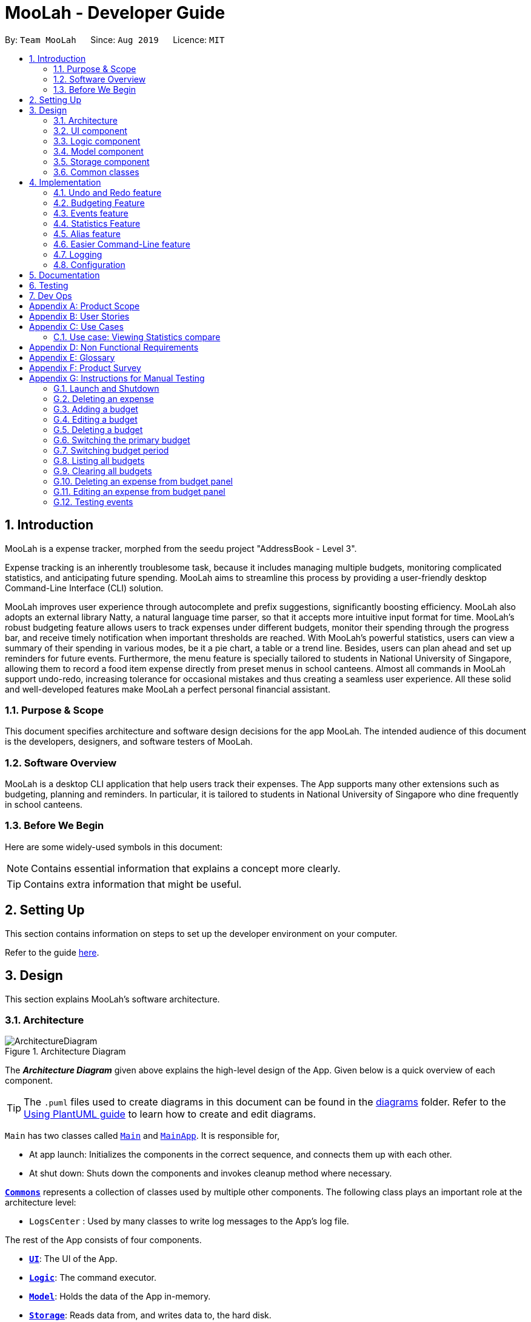 = MooLah - Developer Guide
:site-section: DeveloperGuide
:toc:
:toc-title:
:toc-placement: preamble
:sectnums:
:imagesDir: images
:stylesDir: stylesheets
:xrefstyle: full
ifdef::env-github[]
:tip-caption: :bulb:
:note-caption: :information_source:
:warning-caption: :warning:
endif::[]
:repoURL: https://github.com/AY1920S1-CS2103T-T11-1/main

By: `Team MooLah`      Since: `Aug 2019`      Licence: `MIT`

== Introduction

MooLah is a expense tracker, morphed from the seedu project "AddressBook - Level 3".

Expense tracking is an inherently troublesome task, because it includes managing
multiple budgets, monitoring complicated statistics, and anticipating future spending.
MooLah aims to streamline this process by providing a user-friendly desktop Command-Line Interface (CLI) solution.

MooLah improves user experience through autocomplete and prefix suggestions, significantly boosting efficiency.
MooLah also adopts an external library Natty, a natural language time parser, so that it accepts
more intuitive input format for time. MooLah's robust budgeting feature allows users to track expenses under different
budgets, monitor their spending through the progress bar, and receive timely notification when important thresholds are
reached. With MooLah's powerful statistics, users can view a summary of their spending in various modes, be
it a pie chart, a table or a trend line. Besides, users can plan ahead and set up reminders for future events.
Furthermore, the menu feature is specially tailored to students in National University of Singapore, allowing them to
record a food item expense directly from preset menus in school canteens. Almost all commands in MooLah support
undo-redo, increasing tolerance for occasional mistakes and thus creating a seamless user experience.
All these solid and well-developed features make MooLah a perfect personal financial assistant.

=== Purpose & Scope
This document specifies architecture and software design decisions for the app MooLah.
The intended audience of this document is the developers, designers, and software testers of MooLah.

=== Software Overview
MooLah is a desktop CLI application that help users track their expenses.
The App supports many other extensions such as budgeting, planning and reminders.
In particular, it is tailored to students in National University of Singapore who dine frequently in school canteens.

=== Before We Begin

Here are some widely-used symbols in this document:

[NOTE]
Contains essential information that explains a concept more clearly.

[TIP]
Contains extra information that might be useful.

== Setting Up
This section contains information on steps to set up the developer environment on your computer.

Refer to the guide <<SettingUp#, here>>.

== Design
This section explains MooLah's software architecture.

[[Design-Architecture]]
=== Architecture

.Architecture Diagram
image::ArchitectureDiagram.png[]

The *_Architecture Diagram_* given above explains the high-level design of the App. Given below is a quick overview of each component.

[TIP]
The `.puml` files used to create diagrams in this document can be found in the link:{repoURL}/docs/diagrams/[diagrams] folder.
Refer to the <<UsingPlantUml#, Using PlantUML guide>> to learn how to create and edit diagrams.

`Main` has two classes called link:{repoURL}/src/main/java/seedu/moolah/Main.java[`Main`] and link:{repoURL}/src/main/java/seedu/moolah/MainApp.java[`MainApp`]. It is responsible for,

* At app launch: Initializes the components in the correct sequence, and connects them up with each other.
* At shut down: Shuts down the components and invokes cleanup method where necessary.

<<Design-Commons,*`Commons`*>> represents a collection of classes used by multiple other components.
The following class plays an important role at the architecture level:

* `LogsCenter` : Used by many classes to write log messages to the App's log file.

The rest of the App consists of four components.

* <<Design-Ui,*`UI`*>>: The UI of the App.
* <<Design-Logic,*`Logic`*>>: The command executor.
* <<Design-Model,*`Model`*>>: Holds the data of the App in-memory.
* <<Design-Storage,*`Storage`*>>: Reads data from, and writes data to, the hard disk.

Each of the four components

* Defines its _API_ in an `interface` with the same name as the Component.
* Exposes its functionality using a `{Component Name}Manager` class.

For example, the `Logic` component (see the class diagram given below) defines it's API in the `Logic.java` interface and exposes its functionality using the `LogicManager.java` class.

.Class Diagram of the Logic Component
image::LogicClassDiagram.png[]

[discrete]
==== How the architecture components interact with each other

The _Sequence Diagram_ below shows how the components interact with each other for the scenario where the user issues the command `deleteexpense 1`.

.Component interactions for `deleteexpense 1` command
image::ArchitectureSequenceDiagram.png[]

The sections below give more details of each component.

[[Design-Ui]]
=== UI component

.Structure of the UI Component
image::UiClassDiagram.png[]

*API* : link:{repoURL}/src/main/java/seedu/moolah/ui/Ui.java[`Ui.java`]

The UI consists of a `MainWindow` that is made up of parts e.g.`CommandBox`, `ResultDisplay`, `SinglePanelView`, `StatusBarFooter` etc. All these, including the `MainWindow`, inherit from the abstract `UiPart` class.

The `UI` component uses JavaFx UI framework. The layout of these UI parts are defined in matching `.fxml` files that are in the `src/main/resources/view` folder. For example, the layout of the link:{repoURL}/src/main/java/seedu/moolah/ui/MainWindow.java[`MainWindow`] is specified in link:{repoURL}/src/main/resources/view/MainWindow.fxml[`MainWindow.fxml`]

The `UI` component,

* Determines what commands are available to the user.
* Executes user commands using the `Logic` component.
* Listens for changes to `Model` data so that the UI can be updated with the modified data.

.Class diagram of the SinglePanelView component which implements the Panel Manager interface.
image::SinglePanelViewClassDiagram.png[width=400,align=center]

The content that is being shown in the `MainWindow` to the user is managed by a ``SinglePanelView`` which implements the
``PanelManager`` interface  that supports the following operations: +
``PanelManager#viewPanel(PanelName)`` +
``PanelManager#hasPanel(PanelName)`` +
``PanelManager#getPanel(PanelName)`` +
``PanelManager#setPanel(PanelName, Panel)``
``PanelManager#getCurrentPanel()`` +
``PanelManager#getCurrentPanelName()`` +
``PanelManager#removePanel(PanelName)`` +



.Structure of the SinglePanelView component used to display the Model components.
image::PanelManagerStructureDiagram.png[]

The ``PanelManager`` manages the other ``Panels`` which represent their respective ``Model`` component:

* ``AliasMappings`` as ``AliasListPanel``
* ``UniqueBudgetList`` as ``BudgetListPanel``
* Primary ``Budget`` as ``BudgetPanel``
* ``UniqueExpenseList`` as ``ExpenseListPanel``
* ``UniqueEventList`` as ``EventListPanel``
* ``Statistics`` as ``StatsPanel``

Each of these `Panels` extend the abstract `Panel` class and implement the abstract methods:

* ``Panel#view()`` which displays the panel to the user
* ``Panel#hide()`` which hides the panel from the user

When users execute a valid command, via ``Logic``, the ``Model`` is updated. These changes are reflected in the respective ``Panel`` components.
The ``CommandResult`` returned by the ``Logic`` component also tells the ``UI`` which ``Panel`` needs to be displayed.

The ``UI`` then displays the ``Panel`` to the user.

Users may also manually change between the visible ``Panels`` through the CLI by using the `view` command.

The following sequence diagram shows the events which occur in order to change the the UI `Panel` component displayed in the ``SinglePanelView``
component of the ``MainWindow`` when the user executes a ``view`` command.

.Sequence Diagram showing the events that occur when a user uses the view command.
image::ViewPanelSequenceDiagram.png[]

1. The user executes a valid view command
2. The ``Logic`` parses the input as a ``ViewPanelCommand``
3. The ``#run(Model)`` method of the ``ViewPanelCommand`` instance returns a ``CommandResult`` containing a ``PanelName``
4. The ``MainWindow`` uses the `PanelName` to call ``PanelManager#viewPanel(PanelName)``.
5. The ``SinglePanelView`` object which implements ``PanelManager`` calls the ``#view()`` on the panel which needs to be displayed,
and calls ``#hide()`` on all other panels.
6. The user sees the changes to the GUI.

[[Design-Logic]]
=== Logic component

[[fig-LogicClassDiagram]]
.Structure of the Logic Component
image::LogicClassDiagram.png[]

*API* :
link:{repoURL}/src/main/java/seedu/moolah/logic/Logic.java[`Logic.java`]

.  `Logic` uses the `MooLahParser` class to parse the user command.
.  This results in a `Command` object which is executed by the `LogicManager`.
.  The command execution can affect the `Model` (e.g. adding an expense).
.  The result of the command execution is encapsulated as a `CommandResult` object which is passed back to the `Ui`.
.  In addition, the `CommandResult` object can also instruct the `Ui` to perform certain actions, such as displaying help to the user.

Given below is the Sequence Diagram for interactions within the `Logic` component for the `execute("delete 1")` API call.

.Interactions Inside the Logic Component for the `delete 1` Command
image::DeleteSequenceDiagram.png[]

NOTE: The lifeline for `DeleteCommandParser` should end at the destroy marker (X) but due to a limitation of PlantUML, the lifeline reaches the end of diagram.

[[Design-Model]]
=== Model component

.Structure of the Model Component
image::ModelClassDiagram.png[]

*API* : link:{repoURL}/src/main/java/seedu/moolah/model/Model.java[`Model.java`]

The `Model`,

* stores a `UserPref` object that represents the user's preferences.
* stores the MooLah data.
* exposes an unmodifiable `ObservableList<Expense>` that can be 'observed' e.g. the UI can be bound to this list so that the UI automatically updates when the data in the list change.
* exposes an unmodifiable `ObservableList<Budget>` that can be 'observed' e.g. the UI can be bound to this list so that the UI automatically updates when the data in the list change.
* exposes an unmodifiable `ObservableList<Event>` that can be 'observed' e.g. the UI can be bound to this list so that the UI automatically updates when the data in the list change.
* does not depend on any of the other three components.

[[Design-Storage]]
=== Storage component

.Structure of the Storage Component
image::StorageClassDiagram.png[]

*API* : link:{repoURL}/src/main/java/seedu/moolah/storage/Storage.java[`Storage.java`]

The `Storage` component,

* can save `UserPref` objects in json format and read it back.
* can save the MooLah data in json format and read it back.

[[Design-Commons]]
=== Common classes

Classes used by multiple components are in the `seedu.moolah.commons` package.

== Implementation

This section describes some noteworthy details on how certain features are implemented.

// tag::undoredo[]
=== Undo and Redo feature
==== Implementation

The undo and redo functionality is facilitated by `ModelHistory`, which is available as an instance-level member of `Model`. It keeps track of the model's history
by storing the changed fields of the model throughout execution, which will be represented as `ModelChanges`. Internally, `ModelHistory` stores the history by using two stacks of `ModelChanges`, namely: `pastChanges` and `futureChanges`.

With the addition of model history, `Model` can support these operations:

* `Model#commit(String, Model)` -- Saves the changes between the current model and the given previous model to the past changes history, keeping the previous model's data should there be any differences. This adds the changes to the past history, and clearing the future history.
* `Model#applyChanges(ModelChanges)` -- Applies the changes in history
* `Model#canRollback()` -- Checks whether the model can be rolled-back
* `Model#rollback()` -- Restores the model one step back by applying the changes described in the immediate previous changes in history.
* `Model#canMigrate()` -- Checks whether the model can be migrated
* `Model#migrate()` -- Moves the model one step forward in history by applying the changes described in the immediate next changes.

To support these capabilities, `ModelChanges` offers these methods as well:

* `ModelChanges#compareModels(Model, Model)` -- Compares two models' data and creates a new `ModelChanges` object that c
* `ModelChanges#revertChanges(Model)` -- Reverts the current changes with respect to the base model given.

`ModelHistory` only stores changes of models that were (or are going to be) executed by model-manipulating - or simply, undoable - commands.
As some of the commands available are intuitively not undoable (e.g. `help`), every command is configured to extend either `UndoableCommand` or a non-undoable `Command` classes.
With the division, `Model#commit(String, Model)` will only be called if the command to be executed is an instance of `UndoableCommand`.

Given below is an example usage scenario and how the undo and redo functionality behaves at each step.

Step 1. The user launches the application for the first time. The current `ModelHistory` is now empty.

image::UndoRedoState0.png[]

Step 2. The user executes `addexpense d/chicken rice p/2.50 c/food` command to add an expense.
The `addexpense` command, being an `UndoableCommand`, calls `Model#commit(String, Model)`, which saves the state of the model just before the command executes to `pastChanges`, and `futureChanges` is cleared.

image::UndoRedoState1.png[]

Step 3. The user executes `deleteexpense-primary 1` to delete the first expense on the list. The `deleteexpense-primary` command, also an `UndoableCommand`, calls `Model#commit(String, Model)`, inserting another entry to the `pastChanges` and clearing `futureChanges` again.

image::UndoRedoState2.png[]

[NOTE]
If a command fails its execution, it will not call `Model#commit(String, Model)`, so the model will not be saved into `ModelHistory`.

Step 4. The user now decides that deleting the expense was a mistake, and decides to undo that action by executing the `undo` command. The `undo` command will call `Model#rollback()`, which will retrieve the immediate previous change in history, adding the reverting change to the future history of the retrieved model, and applies the change to the model.

image::UndoRedoState3.png[]

[NOTE]
If `pastChanges` is empty, then there are no previous changes to roll back. The `undo` command uses `Model#canRollback()` to check if this is the case. If so, it will return an error to the user rather than attempting to perform the undo.

The following sequence diagram shows how the undo command works:

image::UndoSequenceDiagram.png[]

NOTE: The lifeline for `UndoCommand` should end at the destroy marker (X) but due to a limitation of PlantUML, the lifeline reaches the end of diagram.

Inversely, the `redo` command calls `Model#migrate()`, which retrieves the immediate next changes in history, adds the reverting change to the past history, and applies the changes to the model.

[NOTE]
If `futureChanges` is empty, then there are no snapshots to be redone. The `redo` command uses `Model#canMigrate()` to check if this is the case. If so, it will return an error to the user rather than attempting to perform the redo.

As explained earlier, additions of entry to `ModelHistory` will only be performed when the command being executed is an instance of `UndoableCommand`.
The following diagram briefly describes how the execution of undoable commands will do so:

image::UndoableCommandActivityDiagram.png[]

==== Design Considerations

===== Aspect: How undo & redo executes

* **Alternative 1:** Saves the model data.
** Pros: It is easier to implement.
** Cons: The approach introduces a new
* **Alternative 2:** Individual commands have their own counter-command that negate the effects.
** Pros: This approach is quite intuitive (e.g. for `addmenuexpense`, we can do `deleteexpense-primary` to counter it).
** Cons: It has to be ensured that the implementation of each individual command is correct.
* **Current implementation (Alternative 1)**:
We choose this approach as it will be less likely to cause problems specific to restoring the state precisely to the state before the execution of a command,
as some commands will create a problem specific on their own which might not be supported by the proposed counter-command.
As an example, to undo `delete 3`, we must re-add that expense to that specific position (third from beginning), which at the moment is not supported
by the `addexpense` command.

===== Aspect: How to store the model data

* **Alternative 1:** Saves the entire model.
** Pros: It is easier to implement.
** Cons: The approach introduces a lot of memory usage.
* **Alternative 2:** Saves the members of the model that were (or are going to be) changed.
** Pros: This approach is more conservative in memory usage.
** Cons: We have to make sure every field is immutable to preserve changes.
* **Current implementation (Alternative 2)**:
We choose this approach as the time and memory resource trade-off is less significant compared to Alternative 1.

// end::undoredo[]


// tag::budget[]
=== Budgeting Feature
The budgeting feature allows users to: (i) *add, delete and modify* budgets; (ii) monitor spending by the budget's
*progress bar* and *pop up notifications*; (iii) easily *modify or remove expenses* from the budget; (iv) *switch
period* to view past expenses; and (v) *switch the primary budget* to flexibly track expenses under different budgets.

==== Basics

Budgets form a *partition* of all expenses. That is, an `Expense` must belong to one and only one `Budget`,
and all expenses from all `Budget` must add up to the total number in the general expense list.
Each `Expense` keeps track of its own `Budget` through the `budgetName` attribute -- this is possible because
`UniqueBudgetList` disallows duplicate budget names. On the other hand, each `Budget` keeps track of a list of `Expense`
added to this budget, as shown in the figure below.

image::ExpenseAndBudgetRelationshipClassDiagram.png[width=33%]

//As shown in the figure below, each `Budget` has 5 attributes:
//
//. *description* (Description) : budget name;
//. *amount* (Price) : budget limit;
//. *window* (BudgetWindow) : the current budgeting period (see <<BudgetWindow and SwitchPeriodCommand>>)
//. *expenses* (ObservableList<Expense>) : the list of all expenses under this budget
//. *isPrimary* (boolean) : a flag indicating whether this budget is currently primary budget
//(see <<Primary Budget and SwitchBudgetCommand>>)
//
//image::BudgetClassDiagram.png[width=60%]

==== Add, Edit, Delete, Clear Budgets
There are five commands related to the addition, modification and removal of budgets, namely:
`AddBudgetCommand`, `EditBudgeCommand`, `DeleteBudgetByIndexCommand`, `DeleteBudgetByNameCommand`,
and `ClearBudgetsCommand`. +

Here is the class diagram of `AddBudgetCommand`:

image::AddBudgetCommandClassDiagram.png[width=60%]

As shown in the figure above, `AddBudgetCommand` has 2 methods:
(i) `validate(model)`, which checks whether the command is legal (i.e. will not result in duplicate budgets being added
 to MooLah), and throws `CommandException` to notify user of the illegal input if any;
(ii) `execute(model)`, which runs this command in model and successfully adds a new budget.

The following sequence diagram shows how the `add budget` operation works:

image::AddBudgetSequenceDiagram.png[]

NOTE: The lifeline for `AddBudgetCommandParser` and `AddBudgetCommand` should end at the destroy marker (X) but due to
a limitation of PlantUML, the lifeline reaches the end of diagram.

As shown in the figure above, when user inputs "addbudget ...", `LogicManager` executes the `String`, and `MooLahParser`
creates the corresponding `CommandParser` which parses the input into an `AddBudgetCommand`. `AddBudgetCommand` then
validates itself by checking if there is an identical `Budget` already existing in `MooLah`. If no duplicate budgets are
found, it executes the command, adding the new `Budget` to `MooLah`. After that, `AddBudgetCommand` creates a `CommandResult`
and passes it back to `LogicManager`. `LogicManager` then saves the updated `MooLah` as Json file, and returns the
`CommandResult` to GUI to be displayed to user.

The implementation of other commands follows a similar flow as `AddBudgetCommand`, differing only in the parameters and corresponding
methods in ModelManager. A noteworthy implementation in `EditBudgetCommand` is that it has a inner class `EditBudgetDescriptor`
to record the updated attributes of the budget, which is then used in the method `EditBudgetCommand#createEditedBudget(Budget, EditBudgetDescriptor)`
to create an edited `Budget`, maintaining non-updated attributes the same as the original `Budget`.

When a `Budget` is edited, the original budget's expenses will be transferred to the updated budget through
`Budget#transferExpensesTo(Budget other)`. The transfer process does two things: (i) set the expenses's `budgetName`
to the new budget's name; (ii) add the expenses to the new budget's expense list. Similarly, when a `Budget` is deleted,
all its expenses will be transferred to `Default Budget` through the same method.

==== Primary Budget and SwitchBudgetCommand
At any time, there is one, and only one, *primary budget* in MooLah. All expenses added will go to this primary budget.
If the user wants to track expenses under a different budget, he switches to the target budget first, before adding the expense.
A newly created budget is automatically set to primary.
MooLah creates a `Default Budget` upon first launching. If no budget is created by the user, expenses will be tracked
under this `Default Budget`, which has a huge budget limit (`10^21`) and budgeting period (`100 years`).

The `SwitchBudgetCommand` takes in a budget name and switches primary budget to that budget.
Given below is an example usage scenario of SwitchBudgetCommand: +

*Step 1.* The user launches MooLah for the first time. The default budget will be created and set as the primary budget.

image::PrimaryBudget1.png[width=40%]

*Step 2.* The user adds an expense "bubble tea". Since the default budget is the primary one, this expense will go
under default budget.

image::PrimaryBudget2.png[width=40%]

*Step 3.* The user creates a budget "School". Since "School" is newly added, it will be set as the primary budget.

image::PrimaryBudget3.png[width=40%]

*Step 4.* The user adds an expense "chicken rice". Since "School" is the primary budget, this expense will go
under "School".

image::PrimaryBudget4.png[width=40%]

*Step 5.* The user now wants to add another expense "movie", but does not want it tracked under "School". As such, the
user executes `switchbudget d/default budget`. The default budget is now the primary budget.

image::PrimaryBudget5.png[width=40%]

*Step 6.* The user adds the expense "movie", which is tracked under the current primary budget - default budget.

image::PrimaryBudget6.png[width=40%]

==== BudgetWindow and SwitchPeriodCommand

A budget is like a *sliding window* that moves along the time axis. The window has a fixed size determined by
`BudgetPeriod`, an enum class with five values: `DAY`, `WEEK`, `MONTH`, `YEAR`, `INFINITY` (for Default Budget).
Only expenses within the *current window* are shown in the app. Every time the budget refreshes, the window "slides"
to the next period, starting with an empty screen that gradually gets populated with newly added expenses over time.
This is achieved through the `BudgetWindow` class.

Here is the class diagram of `BudgetWindow`:

image::BudgetWindowClassDiagram.png[width=33%]

As shown in the figure above, `BudgetWindow` has 3 attributes: start date, end date, and period. The start and end
dates are modifiable, but the period is fixed. This corresponds to the above-mentioned "sliding window" concept.

A budget keeps a list of all expenses ever been tracked by this budget, including historical ones. Additionally,
it has a method `Budget#getCurrentPeriodExpenses()` that filters from this list expenses within the current
budgeting period, which in turn get to be shown on MooLah's GUI.

When users want to view expenses in a past period, they can do so by executing `SwitchPeriodCommand`. This command
takes in a `Timestamp` and switches the budget window to a period anchored by that `Timestamp`. This is achieved by
`BudgetWindow#normalize(Timestamp anchor)` method.

Given below is an example usage scenario of `SwitchPeriodCommand`: +

*Step 1.* The user has a monthly budget "school" that recurs on `the 5th of each month`. Suppose the current date is
`10 Nov`. As a result, the current budgeting period will be `5 Nov - 4 Dec`.

*Step 2.* The user wants to view expenses in September. As such, the user executes `switchperiod t/20-09`
(`20-09` is interchangeable with any other dates within `5 Sep - 4 Oct`). This command calls
`BudgetWindow#normalize`, which shifts the window's start and end dates to `5 Sep` and `4 Oct` respectively,
while maintaining the fixed period -- `MONTH`. As a result, the user sees expenses tracked under the budget during `5 Sep - 4 Oct`.

The `BudgetWindow#normalize` method is also called upon adding a new `Budget` to MooLah. No matter how
far the start date inputted by the user is from now, it will be normalized to the current period, such that expenses added
subsequently will correctly be reflected in the budget panel.

Each budget, once added, will recur infinitely. This is achieved by `Budget#refresh()`, along with the `Timekeeper` class.
Every 10 seconds, `Timekeeper` checks if it is a new day, and call `Budget#refresh()` if necessary. Subsequently,
`BudgetWindow#normalize` is called; the anchor passed in is current time. As a result, the `Budget` is
successfully normalized to the current period.

//==== Add, Edit, Delete Expense from a Budget
//Addition of expenses are executed through AddExpenseCommand. Since it does not take in any INDEX parameters,
//the execution can be done irrespective of the currently shown list, and the change will always be correctly reflected
//in the budget panel.
//The case is different for editing and deleting expenses, which takes in an INDEX dependent on the currently shown list.
//As such, editing from the general expense list is different from editing from a budget's expense list. This is why two
//separate commands, EditExpenseFromBudgetCommand and DeleteExpenseFromBudgetCommand, are implemented, apart from
//EditExpenseCommand and DeleteExpenseCommand which work on the general expense list.
//
//EditExpenseFromBudgetCommand and DeleteExpenseFromBudgetCommand obtain their target expense (to be edited/deleted)
//through `model.getPrimaryBudget().getCurrentPeriodExpenses()` in the two commands' validate() and execute() method.
//This makes sure the INDEX is based on the primary budget's currently shown expense list, which includes all expenses
//within the current budgeting period.

//==== List budgets
//ListBudgetsCommand shows a list of all budgets stored in MooLah. The command returns a CommandResult with view
//request to "BudgetListPanel.PANEL_NAME". Subsequently, MainWindow#changePanel(PanelName) will switch the currently
//shown panel to BudgetListPanel.
//ListBudgetsCommand has the same effect as "view budget list".

==== UI Component of Budget
There are three classes related to the UI display of budgets:
(i) `BudgetCard`, which shows the budget name, period, and progress bar -- GUI representation of a `Budget`
(ii) `BudgetListPanel`, which displays a list of `BudgetCard` -- called through `ListBudgetsCommand` or `view budget list`
(iii) `BudgetPanel`, which displays a `BudgetCard` at the top, and a list of current period expenses below -- called through `view primary budget`

The progress bar in `BudgetCard` shows the proportion used against the budget limit. This is calculated by
`Budget#calculateProportionUsed()`, which divides the *sum of all current period expenses* against the *budget limit*,
returning a `Percentage` that wraps the result (rounded to the nearest integer).

Besides, the budget also gives popup notification when proportion used reaches *50%*, *90%*, and *100%*. These 3 status
correspond to `Budget#isHalf()`, `Budget#isNear()` and `Budget#isExceeded()`. Before each command in MooLah is executed, the
initial values of these 3 booleans are recorded by `LogicManager#recordInitialPrimaryBudgetStatus()`, which returns a
boolean array of size 3. At the end of each command, the final values of these 3 booleans are recorded again by
`LogicManager#recordFinalPrimaryBudgetStatus()`. The two arrays are then passed into `MainWindow#showWarningIfAny()`
for a comparision, and if any values have changed, `MainWindow#showPopupMessage()` will show the corresponding pop up
notification to remind the user of the budget progress.
//diagram
//image::PercentageClassDiagram.png[]

==== Storage of Budgets
Budget objects are stored in Json format, through the `JsonAdaptedBudget` class. The Json file has the same properties
as the budget, except: (i) it flattens the `BudgetWindow` field into start date, end date and period, for clearer display;
(ii) it stores a list of `UniqueIdentifier` to expenses, instead of a list of `JsonAdaptedExpense`.

The following activity diagram summarizes what happens to budgets when the app launches and when a new expense is added:

image::BudgetActivityDiagram.png[width=55%]

==== Integration with Undo-Redo
Budgeting-related commands integrate well with Undo-Redo feature, by extending `UndoableCommand`. Undoable commands are
those modifying data in MooLah, for example, `AddBudgetCommand` and `EditBudgetCommand`. On the other hand, commands that
only result in GUI changes, such as `ListBudgetsCommand`, is not undoable.

A difficulty here is to make every "undo" immediately reflected on GUI. Since undo rollback on models, this dictates that
every change must result in a new budget object being created and replacing the old one. Otherwise, even though the
change is reflected backend, it will not show in frontend because the Budgets in two models are still referring to
the same object. This task is handled by `Budget#deepCopy()`, which is widely called from `UniqueBudgetList`, in every method
that modifies the existing budgets.

==== Design Considerations

===== Aspect: Since Budget already keeps a list of Expense, should Expense have a Budget field?

* **Alternative 1:** `Expense` has a `Budget` field
** Pros: Easier to manage expenses.
** Cons: Causes cyclical dependency, and reduces testability. Also, this will cause infinite loop when creating
`JsonAdaptedExpense` and `JsonAdaptedBudget`.

* **Alternative 2:** `Expense` does not have any reference to `Budget`
** Pros: Less coupling.
** Cons: When reconstructing MooLah from Json file, system does not know which budget to add the past expenses to.

* **Solution (Current implementation):**
Each `Expense` keeps a `budgetName` field which indicates the name of the `Budget` it is tracked under. Since `UniqueBudgetList`
disallows duplicate budget names, a name is sufficient to identify a `Budget`. Besides, since `budgetName` is of
`Description` type instead of `Budget` type, it is easy to convert to `String`, and resolves the problem of infinite loop
when creating Json files. Also, the resulting `JsonAdaptedExpense` file will not be too long, since the `budgetName` property
stores only the budget name instead of the full `Budget` object.

===== Aspect: Can one Expense be tracked under multiple Budget? Or under no Budget at all?

* **Alternative 1:** Every `Expense` must be tracked under one, and only one `Budget`.
** Pros: Budgets would be a partition of all expenses, which makes generating statistics (pie charts, etc.) easier.
** Cons: Reduces flexibility in tracking expenses - users would not be able to track expenses that fall under multiple
budgets.

* **Alternative 2:** Allow `Expense` with multiple `Budget`, or without any `Budget`.
** Pros: Users would enjoy more flexible budgeting experience.
** Cons: This might result in duplicate calculation of expenses and difficulty in generating pie charts, as statistics
revolves around budgets.

* **Solution (Current implementation):**
Adopt Alternative 1. Every Expense must be tracked under one and only one budget. If the expense is added before
adding any budgets, a default budget with a huge limit and infinite period is created for tracking all expenses without
a proper user-defined budget. This ensures that the main screen has a budget and shows a budget status bar at all times.
Besides, it leads to neater statistics.

===== Aspect: How should JsonAdaptedBudget keep track of the budget's expenses?

* **Alternative 1:** `JsonAdaptedBudget` stores a list of `JsonAdaptedExpense`
** Pros: More intuitive, improving readability of Json file. Also eases reconstruction of MooLah from storage file,
since `JsonAdaptedExpense` can be easily converted to model type `Expense`.
** Cons: Json file is subject to user modification. If expenses are modified such that those in general expense list
differ from their counterparts in budget's expense list, this will cause data inconsistency and introduce bugs into
MooLah.

* **Alternative 2:** `JsonAdaptedBudget` stores a list of `UniqueIdentifier`
** Pros: Guards against accidental user modification of Json file.
** Cons: More hassle when reconstructing MooLah from storage, since `JsonAdaptedBudget#toModelType` will need to
refer to MooLah's expense list, identify those expenses by their `UniqueIdentifier`, and add them to the budget.

* **Solution (Current implementation):**
Adopt Alternative 2. Since every expense has a unique identifier, a list of `UniqueIdentifier`, supplemented with a list
of MooLah's general expenses, is sufficient to correctly reconstruct those expenses tracked under this budget. The
benefit of protecting MooLah from external Json modification outweighs the extra hassle in reconstructing MooLah from
storage.
// end::budget[]

// tag::events[]

=== Events feature
==== Implementation

The Events feature allows users to add events that are supposed to occur on a future date.

On launch, MooLah will remind users of upcoming events. While the app is open, MooLah will also notify the user about any events that have transpired,
and allow them to automatically add these events as expenses.

image::EventClassDiagram.png[]

Like expenses, events hold two Descriptions (one for its details and one for the budget it belongs to), a Price, a Timestamp
and a Category. The `setBudget` method of Event is used for the Event to remember which budget it was added to. This facilitates
the potential conversion of the Event into an Expense through the `convertToExpense` method. This method is called when the user
accepts the automated addition of an expense from the corresponding event, into the budget that the event was added into a while back.
Since Event's fields are a subset of that of Expense, all its fields are passed into the Expense constructor during the conversion, and a
unique identifier is then generated to complete the creation of the expense, allowing it to be added to MooLah.

The Events feature supports the `addevent`, `deleteevent`, `editevent` and `listevent` command words.

As mentioned earlier, MooLah displays reminders of upcoming events during launch. The implementation is shown below:

image::DisplayReminders.png[]

To allow for accurate prompting of transpired events, MooLah tracks system time every 10 seconds using a `Timer` running
on a parallel thread. An event is then deemed to have transpired if its timestamp has gone past system time.
The following sequence diagram shows how MooLah handles transpired events:

image::TranspiredEventsSequenceDiagram.png[]

1. When MooLah launches, the `start` method of `UiManager` is called. Every 10 seconds, `UiManager` calls `updateTime` of
Timekeeper to update system time, then calls the `handleTranspiredEvents` of `MainWindow`, which fetches all transpired
events and notifies the user about them. It does so by first obtaining the transpired events from the `Timekeeper` class.

2. Once the transpired events have been obtained, for each transpired event, a new `TranspiredEventWindow` will be
constructed. The transpired event is deleted from the model and will then be passed via `show`, a method of the newly constructed `TranspiredEventWindow`.
`show` will create a popup window that details the transpired event, and asks the user whether it should be added as an
expense. This popup window will have a 'Yes' and 'No' button.

3. If the user presses the 'Yes' button, the event is passed to the `addExpenseFromEvent` method of `LogicManager`, where
it is then converted into its corresponding expense, and a command to add the expense is run.

4. If the user presses the 'No' button, the expense is not added.

5. After pressing either button, the popup window closes.

==== Design Considerations

===== Aspect: What command words should the Events feature use?

* ** Alternative 1:** `addevent`, `deleteevent`, etc.
** Pros: Makes it clear to the user that events are separate from expenses
** Cons: Somewhat clunky and redundant, especially since expenses and events share the same fields

* ** Alternative 2:** `add`, `delete`, etc. (i.e. same command words as adding expenses)
** Pros: More streamlined, makes use of the fact that expenses and events share the same fields
** Cons: The distinction between events and expenses is more blurry to the user

* **Solution (Current Implementation): **
Adopt Alternative 1. Although Alternative 2 is more intuitive, it is not suited to our current implementation of
generic command words. Since command words such as `add` and `delete` now result in different commands based on which
panel the user is on, MooLah's parser would not know whether users want to add an event or expense if they type `add` while on an event
or expense panel. This necessitates the splitting of expense and event commands into two separate command words.


===== Future Implementation (Coming in v2.0)

Users can set their expenses to recur. Recurring expenses will generate events daily/weekly/monthly (based on
the user's decision) that can then be added as expenses when their due dates are reached.

// end::events[]

// tag::statsdg[]
=== Statistics Feature

==== Implementation
The statistics feature allows users to have an alternative view for the entries in `MooLah`.
It is facilitated by the `Statistics` interface, which is part of the `model` package, and is implemented by 3 classes
`PieChartStatistics`, `TabularStatistics` and `TrendStatistics`. Each of the implementing classes will be invoked when
their respective parsers detect its corresponding command word, which is `statsbasic`, `statscompare` and `statstrend`.
The prefix configurations vary greatly between them as well as the visual representation they create.

Given below is a class diagram to summarise the relationship between `Statistics` and its implementing classes.


image::StatisticsClassDiagram.png[]


The main entries that `Statistics` interacts with are `Expense` class and the `Budget` class. The entire statistics features only
supports the generating of statistics from only the current budget and responds to the different methods called by
the current `Budget` object. Every successful interaction will force a switch to the `Statistics Panel`, where each of
their different visual representations will be generated.

The following activity diagram summarizes how statistics are shown from a current budget after possible user inputs
to modify the attributes of the budget.


image::BasicStatisticsCommandActivityDiagram.png[]

In the following sections, the implementation details of one of the more complicated command words will be discussed,
as well as its design considerations.


==== `statsbasic`



The purpose of the `statsbasic` command word is to request `MooLah` to visualise the total expenditure across
expenses of different categories as a percentage of the total expenditure of all expenses tracked under the budget
where the command is called. The visual representation used here will be a PieChart.

Given below is an example usage scenario and how the `statsbasic` command word is handled by `MooLah`.



Step 1. The user enters the command `statsbasic sd/01-10-2019 ed/01-11-2019` to visualise the total percentage of each category
as a percentage of total expenditure across all categories, in the primary budget.
The command is received by `MooLahParser`, which then creates a `StatsCommandParser` object,
to subsequently help to parse the input by the user.

Step 2. The newly created `StatsCommandParser` calls `parse("stats sd/01-10-2019 ed/01-11-2019")`,
which in turns calls `ArgumentTokenizer#tokenize("sd/01-10-2019 ed/01-11-2019", PREFIX_START_DATE, PREFIX_END_DATE)` to
split the arguments into its preamble(the start date and end date). This returns an `ArgumentMultimap` object, `argMultimap` containing the split input.


Step 3. The `StatsCommandParser` object creates a `StatsDescriptor` object `desc` to hold the start date and end date that was specified by the user.
Depending on the presence of start date and end date, `desc` will be filled in differently.

If the start date and end date is both specified by the user, the start date will be checked to be before the end date.
If the end date happens to be before the start date, a `ParseException` will be thrown

Step 4. The filled `desc` will be returned to the `LogicManager` where a new `StatsCommand` command, `statsCommand` will be created with `desc`



Step 5. The `LogicManager` calls `StatsCommand#run()`, where the `StatsCommand` will be validated before getting executed.

Step 6. During execution, `StatsCommand` calls `ModelManager#getPrimaryBudget()` to retrieve the primary budget to calculate statistics from.
After which, `StatsCommand` will call `createPieChartStatistics`, which takes in `desc` and the primary budget.

Step 7. To construct the time interval required for statistics, information from `desc` is being processed.
If there are unspecified inputs inside `desc`, the time interval will be constructed with some information from the primary budget.

Step 8. The `PieChartStatistics` object will be created with the constructed interval as well as the expenses the primary budget tracks.
After which, `StatsCommand` will call `PieChartStatistics` implementation of `populateData()` to fill up its other fields

Step 9. `StatsCommand` calls `ModelManager#setStatistics(statistics)` which updates the `Statistics` attribute in `ModelManager`.

Step 10. A `CommandResult` is then created and returned to `LogicManager`, which will then force a switch
to the `Statistics Panel` where a Pie Chart will be generated.

The following sequence diagram shows how the `statsbasic` operation works:

image::BasicStatisticsCommandSequenceDiagram.png[]

Figure 1. Sequence Diagram for executing a `StatsCommand`

// end::statsdg[]

Figure 2. below illustrates the details from Steps 2 to 4.

image::BasicStatisticsParserToCommand.png[]

Figure 2. Reference Diagram for creating a `StatsCommand`


Figure 3. below illustrates the details from Steps 6 to 9.

image::CreatePieChartReference.png[]

Figure 3. Reference Diagram for creating a `StatsCommand`




// tag::statsdesign[]

==== Design Considerations

When designing the interaction of the command word `statsbasic`, decisions have to be made on the most
suitable visual representation for `statsbasic` particular use case.

* ** Alternative 1:** Table view
** Pros: Sequential view, can capture number of entries
** Cons: May be a duplicate of the `ListExpense` command, just grouping expenses via categories

* ** Alternative 2:** Pie chart
** Pros: Offers a visual view of size to represent the expenditure under each category
** Cons: Loses the elements of number of entries in each category

* **Solution (Current Implementation): **
Adopts Alternative 2. It is important that every aspect of the user experience gets covered, and what `MooLah` before the
inclusion of `Statistics` is the appreciation of percentage expenditure in each category of expenses. Expenses can already be
observed in its chronological order using `ListExpense` while individual view of expenses under a category can be accessed
using `FindExpense`. Offering a visual view on expenditure under each category complements with the existing implementation
of sequential view in the primary budget.
// end::statsdesign[]

===== Future Implementation (Coming in v2.0)

For each of the command words, users will be given the option to choose a Visual Representation method they prefer
if the use case allows for it, instead of the default option we have prioritised.
Currently, statistics under `statsbasic` mode can only be displayed in a pie chart,
and users may have different preferences for formats. The current implementation for MooLah
is such that only expenses up to the current date will be included and any expenses after the current date
is considered an event, which is not tracked by statistics. The inclusion of events in statistics
can be a possible complementary feature to a prediction feature to pre-empt users about their incoming expenses.
Last of all, more modes can be added to all existing commands, such as comparing with periods across different budgets
other than being restricted within the same budget

// tag::alias[]

=== Alias feature
The Alias feature allows users to assign inputs they may use very often to a shortcut, and execute the input by entering
the shortcut, (a.k.a ``Alias``), in place of the full or partial command.


==== Implementation

.AliasMappings Class Diagram
image::AliasMappingsClassDiagram.png[AliasMappingsClassDiagram]

These user defined ``Alias``es are saved in an ``AliasMappings`` object within ``UserPref`` as seen in the above diagram.
Internally, the ``AliasMappings`` object stores an ``Alias`` in a Map<Strings, Alias> object. With the addition of `AliasMappings` object to ``UserPref``,
``UserPref`` supports these additional operations:

- ``UserPref#addUserAlias(Alias)`` -- Saves a specified `Alias` to the user preferences for future use.
- ``UserPref#hasAlias(String)`` -- Query if the there is an `Alias` with this name already defined.
- ``UserPref#getAlias(String)`` -- To get an `Alias` with this name if it exists.
- ``UserPref#aliasNameIsReservedCommandWord(Alias)`` -- To query if this `Alias` is uses a name which clashes with existing built-in
commands.
- ``UserPref#aliasCommandWordIsAlias(Alias)`` -- To query if this `Alias` `input` begins with another `Alias`, this is used
to validate that an `Alias` will not cause an infinite loop by chaining multiple aliases in a loop.
- ``UserPref#getAliasMappings()`` -- To access the ``Alias`` saved by the user.
- ``UserPref#setAliasMappings(AliasMappings mappings)`` -- To overwrite all the `Alias` saved by the user.


===== Alias creation
.AddAliasCommand Class Diagram
image::AliasCommandClassDiagram.png[]

In order for the user to save an ``Alias``, they first define it using the ``AliasCommand``. The ``AliasCommand`` command extends
`UndoableCommand` to allow users to undo defining an `Alias`. The following sequence diagram describe in more detail how an ``Alias``
is added.

****
Note: +
Alias and AliasMapping are in Model and not Core. This change has yet to be reflected in the following sequence diagrams.
****

.AddAliasCommand execution Sequence Diagram
image::HighLevelAddAliasSequenceDiagram.png[]


[None]
. 1. The user enters a command with the following syntax `` alias a/ <name> i/ <input>``.
. 2. The `UI` passes this command string to the `LogicManager` which passes it onto the `MooLahParser`.
. 3. The parser extracts the argument string and passes it to an ``AliasCommandParser``.

****
ref : extract arguments create alias

.AliasCommandParser Sequence Diagram
image::ParseAliasCommandSequenceDiagram.png[]
****

[None]
. 4. The ``AliasCommandParser`` uses the ``ArgumentTokenizer`` to tokenize the argument string and extract the
``alias name`` and ``input`` fields into an ``ArgumentMultimap``.
. 5. The arguments are obtained and to create a new `Alias` using the the `Alias` parser in `ParserUtil`.
. 6. An `AliasCommand` is created containing this new `Alias` to add to the `UserPref`.
. 7. This is passed back to the `LogicManager` to call `AliasCommand#run()`.

****
ref: validate command

.AliasCommand #Validate Sequence Diagram
image::verifyAlias.png[]
****

[None]
. 8. The `AliasCommand` is validated using `AliasCommand#validate()`. The `Alias` is checked to ensure it does not
[None]
    ** a. Have a clashing name used by an existing `Command` as a CommandWord.
    ** b. Have an input beginning with a supported `Alias`.
. If is not valid, handled exception is thrown.

****
ref: execute command

.AliasCommand #execute Sequence Diagram
image::addAlias.png[]
****
[None]
. 9. If it was validated that the `Alias` can be added.
. 10. The `Alias` is then added to the `AliasMappings` object within `UserPref`.
. 11. The `Alias` is now usable  by the user.


===== Usage of aliases in input
.Activity Diagram showing the a high level view of the events that occur when parsing a command.
image::CommandParsingActivityDiagram.png[]

When a user enters an ``input`` to be executed, the ``MooLahParser`` will do the following:

. Attemps to parse the ``input`` as an input which begins with a valid ``CommandWord``
. If that fails, it will try to parse it as an input which begins with an ``Alias``.
.. If it successfully does so, it replaces the alias in the original `input` with the ``input`` stored in the ``Alias``.
.. Finally, the ``MooLahParser`` re-parses the modified ``input``.
. If this too fails, an exception is thrown indicating that the command was invalid


==== Design Considerations

===== Potential Recursive aliases
As users may modify the data files of MooLah, they may modify the aliases directly. As such it was necessary to validate
that the modified aliases will not cause infinite recursion. This is done by traversing between aliases which chain to each other
and ensuring that none of them lead back to themselves. Otherwise, if it is detected that an alias can loop to itself, the
alias data is reset.

===== Aspect: Why can an `Alias` only be used at the beginning of an input versus anywhere within an input.
* ** Alternative 1(Chosen):** Beginning only
** Pros: Easier to determine which word is the shortcut.
** Pros: Easier to detect recursion due to alias chaining.
** Cons: Less flexible in term how the shortcut can be used i.e. it can only replace or prefix an input.

* ** Alternative 2:** Anywhere in input
** Pros: A wider variety of shortcuts can be defined by the user +
e.g. `add deckChicken 2.50`, where `deckChicken` maps to `d/ chicken rice c/ food p/`.
** Cons: Harder to detect recursion due to alias chaining.
** Cons: Parsing becomes more complicated and alias words become unusable in other contexts.
e.g. defining an `Alias` mapping `bus` to `sbs bus` prevents an input such as `smrt bus` from being parsed properly
as it would be replaced with `smrt sbs bus` by the parser.

* **Solution (Current Implementation): **
The biggest factor in choosing `Alternative 1` is to make it easier to prevent possible recusion due to alias chaining,
which would potentially be a fatal bug in the application.
Additionally, while it may be possible to determine which one the user means judging by the context in which it was used.
However, that is far out of the scope of the module and would require much more processing of user input.

Another alternative would have been to have an alias name follow the following convention `'aliasName'` (i.e. some character before and after)
clear what is an `Alias` within an input.

The purpose behind this feature was to make CLI input less troublesome, so users do not need to type in the full input string
to carry out commands they may use frequently. In v2.0 we want to look into using data analysis track users' input habits in
order to make suggestions on possible shortcuts or Aliases they may find convenient to have.

// end::alias[]

===== Aspect: Data structure to store Aliases.

* ** Alternative 1:** List
** Pros: Less space needed to store same amount of data
** Cons: Takes time to loop through the list to get the right output.

* ** Alternative 2(Chosen):** Map
** Pros: Simple to access
** Cons: More space needed.

* **Solution (Current Implementation): **
As the user can define multiple aliases, it was important for the internal structure of `AliasMappings`
to allow accessing the aliases by name.

If an ArrayList was used, the numbering each alias would change if new ones were added and old one removed or replaced.
Map was used to prevent this problem as the name is used as the index. This avoids the need to loop through
all the 'Alias' defined.

It also makes it easier to prevent sharing of alias names between aliases and a Map's key
set cannot contain duplicates, and makes it easier to handle overwriting of existing aliases with same name.



// tag::CommandLine[]
=== Easier Command-Line feature
==== Necessity of feature.
Due to the constraints of this project, the application had to be designed such that the main interaction
between the user and the application was the Command Line Interface. However, this required the user to be able to
remember the commands as well as the syntax for these commands, or be forced to heavily refer to the user guide or to
refer to the error messages.

The Easier Command-Line feature was implemented to remove the need to refer to the user guide just to
find out the syntax needed to use a command, as well as to provide some quality-of-life features found in most Command Line
Interfaces not present in the original Address Book 3. This feature consists of several features:

.Command Box class diagram
image::CommandBoxClassDiagram.png[]

. Syntax highlighting
. Input Suggestion and auto complete
. Input History
. Context based Generic Commands

==== Syntax highlighting Implementation
The Syntax highlighting feature was implemented to make it easier to differentiate the different arguments after typing
as well as to implement some basic realtime input validation. This feature utilises RichTextFX's StyleClassTextArea to
apply different styles to different regions of the text, and regular expressions to determine how to to highlight user input.

.Activity diagram of depicting the events triggering text to be highlighted
image::SyntaxHighlightingActivityDiagram.png[width=70%, align=center]

As it would be quite resource intensive to recalculate the syntax highlighting every time the user types,
the updated highlighting is only computed after a delay of 300 milliseconds after the user stops typing.

When the `MainWindow` is initialized and the inner UI parts are created, the commands which are supported by the `syntax
highlighting` feature are configured. Each `SyntaxHighlightingSupportedInput` object contains a `CommandWord` to highlight
prefixes the command supports. When it is created it creates a regex pattern such as below.
----
(?<command-word>COMMAND)|(?<prefix0>PREFIX0)|(?<prefix1>PREFIX1)|...

(?<command-word>addalias)|(?<prefix0> a/)|(?<prefix1> i/)(?<arg>\S+)
----
This pattern is used to find the command word in the user input, as well as the prefixes.


==== Syntax highlighting Design Considerations
===== Aspect: How long should the delay between updating text and recomputing highlighting?
* ** Alternative 1:**  Text is re-highlighted immediately upon a change to the text
** Pros: Looks much more natural without a delay
** Cons: Much more resource intensive as typing involves multiple changes to the text.

* ** Alternative 2 (Chosen):** Text is re-highlighted after a delay
** Pros: Can reduce the computations needed to highlight the text.
** Cons: Does not look at natural, and is less helpful in validating input.

* **Solution (Current Implementation): **
In the end, despite the fact alternative 1 was more natural looking, alternative 2 was chosen as this option would make
the application less taxing for less powerful systems.

===== Aspect: Extent of input validation
* ** Alternative 1:**  All parts of the input are validated (including the arguments)
** Pros: This would make it more obvious to the user what is valid
** Cons: This is more resource intensive

* ** Alternative 2 (Chosen):** Only the command word and prefixes are validated.
** Pros: Less resource intensive while still being helpful to the user
** Cons: Not as helpful to the user.

* **Solution (Current Implementation): ** +
In the end, despite the fact alternative 1 provides more use to the user, input is already validated when it is parsed,
and the error provides sufficient details on what is wrong with the user input. Validation by constantly parsing the text and then
applying some sort of style to indicate an invalid input does not give as detailed information on why the input is invald.
While it may be a nice feature to have, it may not be worth the resources required to repeatedly calculate the
positions I should move my bones.

In future implementations, MooLah v2.0 should support better real time parsing of input and support validation of input without requiring the user
to enter the command as well as a more functional input field.

==== Suggestion Feature Implementation.
The Suggestion feature is the main part of this feature and provides users with suggestions of valid inputs they may need.
There are three states of the suggestion feature

1. Disabled
2. Suggesting command word
3. Suggesting prefixes

When the user chooses to disable the feature, the suggestion feature does not analyse the user input.

.Activity Diagram depicting what
image::SuggestionActivityDiagram.png[width=60%,align=center]

When the user chooses to enable it, if the user has only entered one or zero tokens (a string of characters without spaces),
the suggestion menu will be populated with command words which begin with the user input.
If the user has entered multiple tokens, and the command word (first token) if a valid command, the suggestion menu
searches for the command's supported prefixes and populates the menu with the prefixes the user has not entered yet.

This feature uses the ``ArgumentTokenizer`` from the ``Logic`` to determine what prefixes are present in the input
and which ones have yet to be provided by the user.

==== Suggestion Feature Design Considerations
===== Aspect: Automatically complete upon typing, or show suggestions and auto complete upon selection

* ** Alternative 1:**  Auto complete upon typing

** Pros: This would make result in the least keystrokes required to enter a command.
** Cons: Requires a lot of logic for behaviour of autocomplete depending what the user is typing or deleting
form the input and a very rigid syntax for commands.

* ** Alternative 2(Chosen):**  Show suggestions and complete upon selection
** Pros: Gives user more information on what commands are available and allows for more options for command syntax.
** Cons: Requires more steps to use suggestion

* **Solution (Current Implementation): ** +
Between the two, Alternative 1 was the first way this feature was implemented. However, as the number of commands increased,
the time taken to generate the suggestions increased to a point where suggestions were not shown immediately. Alternative 2 was
chosen as this method is less prone to bugs, less resource intensive, and allows the menu to display more information
for the user such as what each prefix stands for.

In the future, MooLah v2.0 will support suggestions for arguments on top of prefixes and command words.


==== Input History Feature Implementation.
This feature enables users to re-enter previous input without having to retype the entire input.
It is a relatively simple feature which saves user input into a list and iterates through the list when the user
presses the `up` or `down` arrow keys. When a user enters a new input, the position of the iterator is reset.

==== Generic Command Implementation
This feature allows allows different commands to use the same command word. As MooLah has around 30 commands with only the current
features, it may becomes a problem that command words become very long in order to make it clear what the command
does when there are multiple commands which do similar things in different context. This feature reduces the ambiguity of
a command by enabling certain common command words to behave differently depending on which `panel` of the UI the user is viewing.

// end::CommandLine[]

=== Logging

We are using `java.util.logging` package for logging. The `LogsCenter` class is used to manage the logging levels and logging destinations.

* The logging level can be controlled using the `logLevel` setting in the configuration file (See <<Implementation-Configuration>>)
* The `Logger` for a class can be obtained using `LogsCenter.getLogger(Class)` which will log messages according to the specified logging level
* Currently log messages are output through: `Console` and to a `.log` file.

*Logging Levels*

* `SEVERE` : Critical problem detected which may possibly cause the termination of the application
* `WARNING` : Can continue, but with caution
* `INFO` : Information showing the noteworthy actions by the App
* `FINE` : Details that is not usually noteworthy but may be useful in debugging e.g. print the actual list instead of just its size

[[Implementation-Configuration]]
=== Configuration

Certain properties of the application can be controlled (e.g user prefs file location, logging level) through the configuration file (default: `config.json`).

== Documentation
This section contains information on how to edit, publish, convert documentation, as well as relevant tools and settings.

Refer to the guide <<Documentation#, here>>.

== Testing
This section contains information on running tests and troubleshooting.

Refer to the guide <<Testing#, here>>.

== Dev Ops

This section contains information on project workflow and useful automation tools.

Refer to the guide <<DevOps#, here>>.

[appendix]
== Product Scope

*Target user profile*:

* has a need to track a significant number of expenses
* lives on a monthly allowance
* wants to save money
* has difficulty remembering important dates, such as friends' birthdays or anniversaries
* prefer desktop apps over other types
* can type fast
* prefers typing over mouse input
* is reasonably comfortable using CLI apps

*Value proposition*:

* manage expenses faster than a typical mouse/GUI driven app
* optimized for students in National University of Singapore
* make prediction for future spending based on extrapolation from past statistics and upcoming important dates (Coming in v2.0)
* customizable categories, budgets and aliases
* flexible forms of viewing a summary of expenses
* give input suggestions while typing
* more convenient time format

[appendix]
== User Stories

Priorities: High (must have) - `* * \*`, Medium (nice to have) - `* \*`, Low (unlikely to have) - `*`

[width="59%",cols="22%,<23%,<25%,<30%",options="header",]
|=======================================================================
|Priority |As a ... |I want to ... |So that I can...
|`* * *` |full-time university student without any stable income |record my expenses |track my spending and practice financial management skills

|`* * *` |non-money minded person |view a list of all my previous expenses |be better at tracking my expenses

|`* * *` |user |categorize my expenses by types (e.g. Transport, Food, etc.) |differentiate expenses easily

|`* * *` |YEP (Youth Expedition Project) organizer who is in charge of logistics for my overseas project |delete a previous expense |I do not keep track of expenses that have been reimbursed by Youth Corps Singapore

|`* * *` |non-money minded person |save the expenses data locally |still keep track of my expenses even after closing the App

|`* * *` |foodie who frequently goes out with friends and pays for grab/restaurant bills |quickly find a particular entry by typing a keyword |refer to a previous expense and know how much money my friend needs to pay me back

|`* *` |someone who is not good at managing my money |view budget breaking expenses |quickly know which expenses make up a big part of my budget

|`* *` |forgetful person |get notified of upcoming birthdays/anniversaries |budget for these special dates

|`* *` |lazy person |specify tax rate and let the app calculates the total price for me when entering expense |I can know the after-tax price when ordering in restaurants

|`* *` |money-minded user |extrapolate from daily/weekly expenses to monthly expenses |have a rough gauge on future spending and plan budgets accordingly

|`* *` |user |manually input my expenses in an external file and import these expenses into the App |track previous expenses that occur before I start using the App

|`* *` |user |request for periodic statements |revise and reflect on my past expenses

|`* *` |busy person |add repeated expenses by selecting a previous expense and adding as a current expense |save time when using the App

|`* *` |financially dependent student |export my past expenses |my parents can see my spending

|`* *` |lazy user |let the App predict the tags for my expenses |use automated suggestions provided to me for better categorizaton

|`* *` |person working part time/TA-ing/etc |let the App add to my earnings automatically based on salary |track my income as well

|`* *` |foreign student on exchange in NUS |input my spending in SGD and have it automatically converted to my local currency |better track my spending in a currency I'm more comfortable with

|`* *` |visual person who easily gets confused by a large amount of text and prefers graphic illustrations |view my monthly expenses in pie charts |better understand the weightage of spending in different categories in a more direct and efficient manner

|`* *` |user |update details of a past expense |correct erroneous past expenses without having to delete it and add again

|`* *` |lazy user |schedule recurring expenses |avoid having to key in the same information all the time. (However, I want to be able to confirm details of the expense.)

|`* *` |busy person |let the App use the current time for an expense if I do not specify a time |avoid always having to manually key in a time for my expense

|`* *` |busy person |enter the time as yesterday, one hour ago, etc |save effort by using convenient and flexible time formats

|`* *` |non-money minded person |receive warnings when I’m close to or exceeding my budget |adjust my expenses to prevent overspending

|`* *` |careless person who is prone to typos |undo my previous command |I do not enter the wrong amount for my expenses

|`* *` |careless person who is prone to typos |redo my previous command |I do not delete expenses by accident

|`* *` |non-money minded person |set periodic budgets |discipline my spending

|`* *` |non-money minded person |set categorical budgets |exceptional expenses (e.g. healthcare or sponsored expenses) are not tracked under default budget to prevent confusion

|`* *` |non-money minded person |let the App suggest some budgeting tips for me |be better at tracking my expenses

|`*` |forgetful person |receive email reminders if I haven’t input my expenses for a few days |do not forget to track my expense

|`*` |someone who spends a lot of time in public spaces in school |easily hide my budgeting information on the application quickly |others could not see the details on my screen

|`*` |busy person |input my expenses by scanning a receipt |can save more time than manually typing in the expenses

|`*` |NUS student, and lazy person |add expense from school canteens by saying e.g. “deck steamed chicken rice” |don't need to enter the details and prices

|`*` |non-financially independent student |hide some details when exporting expenses |do not share exact details with my parents but instead include them as an anonymous expense

|`*` |non-money minded person |let the App help me make saving plans for future expenses |start saving early

|`*` |user |group certain expenses, e.g. group chicken rice and milo as lunch, but both remain separate entries as well |manage related expenses together

|`*` |advanced CLI user |add aliases to my common inputs |avoid typing the similar things every time

|`*` |user |let the App predict frequent similar expenses and prompt me to enter them |do not miss expenses while I'm not using the App

|`*` |busy student who may need to close the App to settle some other matters |let the App remember what I had typed into the command line last time I closed the App |resume when I reopen the app

|=======================================================================


[appendix]
== Use Cases

(For all use cases below, the *System* is `MooLah` and the *Actor* is the `user`, unless specified otherwise)

[discrete]
=== Use case: Add a budget and switch to it

*MSS*

1.  User requests to add a budget and specifies budget name, amount, period and start date
2.  MooLah shows success in creating new budget
3.  User requests to switch to this budget by specifying the budget name
4.  GUI switches to the budget and sets it as current primary budget for displaying and calculating expenses
+
Use case ends.

*Extensions*

* 1a. User misses any of the necessary parameters: budget name, amount, period or start date
+
[none]
** 1a1. MooLah shows an error message and reminds the user to complete the parameters.
+
** 1a2. User re-enters the command with new data.
+
** Steps 1a1-1a2 are repeated until the parameters entered are correct and complete.
+
Use case resumes at step 2.

* 3a. User forgets to input the name of the budget he wants to switch to.
+
[none]
** 3a1. MooLah shows an error message and requests for the budget name.
+
** 3a2. User re-enters the command, specifying the budget name.
+
Use case resumes at step 4.

* 3b. User enters a budget name that does not correspond to any of the currently existing budgets.
+
[none]
** 3b1. MooLah shows an error message and requests for a correct budget name that exists.
+
** 3b2. User re-enters the command with a new budget name.
+
** Steps 3b1-3b2 are repeated until the budget name entered is an existing one.
+
Use case resumes at step 4.


[discrete]
=== Use case: Show reminders
*MSS*

1.  User requests to see reminders.
2.  MooLah shows a list of reminders.
+
Use case ends.

*Extensions*

[none]
* 2a. There are no reminders.
+
Use case ends.


[discrete]
=== Use case: Add event

*MSS*

1.  User adds an event.
2.  MooLah tells the user that the event has been successfully added.
+
Use case ends.

*Extensions*

[none]
* 2a. The event is formatted incorrectly (e.g. the date is invalid).
+
[none]
** 2a1. MooLah shows an error message.
+
Use case ends.

* 3a. The same event has been previously stored.
+
[none]
** 3a1. MooLah shows an error message.
+
Use case ends.

[discrete]
=== Use case: Viewing Statistics summary

*MSS*

1. User requests to view statistics
2. MooLah prompts user for start date
3. User enters start date
4. MooLah prompts user for end date
5. User enters end date
6. MooLah displays the statistics requested
Use case ends


*Extensions*
[none]
* *a. MooLah detects incorrect date format
+
[none]
** *a1.MooLah throws Exception
+
Use case ends.



* 5a. The user enters a start date, but does not enter an end date
+
[none]
** 5a1. MooLah displays the statistics 1 month after start date
+
Use case ends.



* 5b. The user does not enter a start date, but enters an end date
+
[none]
** 5b1. MooLah displays the statistics 1 month before end date
+
Use case ends.



=== Use case: Viewing Statistics compare

*MSS*

1. User requests to view statistics
2. MooLah prompts user for date 1
3. User enters date 1
4. MooLah prompts user for date 2
5. User enters date 2
6. MooLah prompts user for period
7. User enters period
8. MooLah displays the statistics requested
Use case ends


*Extensions*
[none]
* *a. MooLah detects incorrect date format or missing parameters
+
[none]
** *a1.MooLah throws Exception
+
Use case ends


[discrete]
=== Use case: Adding an alias

*MSS*

1. User assigns an Alias name for some input.
2. MooLah confirms that the input is alias name is valid.
3. MooLah saves the alias to the user's preferences.
4. MooLah informs the user that the alias was successfully created.
+
Use case Ends.

*Extensions*
[none]
* 1a. Alias name is invalid.
[none]
** 1a1. MooLah informs the User that the alias name is invalid.
+
Use case Ends
* 2a. An Alias with the same name exists.
[None]
** 2a1. MooLah overwrites the existing Alias with the same name in the User's preferences.
+
Use case resumes from step 4.

[discrete]
=== Use case: Using an alias

*MSS*

1. User types alias into CLI.
2. User enters the command
3. MooLah attempts to execute the input mapped to the alias.
+
Use case ends.

*Extensions*
[none]
* 1a. Users enters additional details after alias name
[none]
** 1a1. User enters the command
** 1a2. MooLah attempts to execute the input mapped to the alias with the additional details appended.
+
Use case ends.

[discrete]
=== Use case: Spending beyond budget

*MSS*

1. User adds an expense to a budget.
2. MooLah displays the updated expense list.
3. MooLah finds that the total amount spent in the budget exceeds the allocated budget amount.
4. MooLah warns the User that they have overspent.
+
Use case ends


[appendix]
== Non Functional Requirements

.  Should work on any <<mainstream-os,mainstream OS>> as long as it has Java `11` or above installed.
.  Should be able to hold up to 1000 expenses without a noticeable sluggishness in performance for typical usage.
.  A user with above average typing speed for regular English text (i.e. not code, not system admin commands) should be able to accomplish most of the tasks faster using commands than using the mouse.
.  Should be at the least usable for a novice to command line interfaces.
.  The system should respond within two seconds after user types in a command.
.  Data entered must not be volatile (i.e. can only be changed at the user's command).
.  Past data must be saved permanently unless deleted at the user's command.
.  Should adhere to the project scope (e.g. Not required to have digital wallet support).
.  Should be able to work without internet connection.

[appendix]
== Glossary

[[mainstream-os]] Mainstream OS::
Windows, Linux, Unix, OS-X

[[alias]] Alias::
A user-defined keyword that represents a specific Expense, acting as a quality-of-life replacement for common Expenses.

[[CLI]] Command-Line Interface::
A means of interacting with a computer program where the user issues commands to the program in the form of successive lines of text.



[appendix]
== Product Survey

*Budgie*

Author: STUCK

Pros:

* Remembers and approximates frequently entered expenses
* Provides temporary budget accounts for special occasions (i.e. vacationing, sponsored events)
* Pleasing and easily navigable interface due to a relatively small number of features

Cons:

* Expenses are kept very simple: There is no way to enter the location of the expense or place a tag on it
* Does not link to any financial accounts or digital wallets

*Wally*

Author: Wally Global Inc.

Pros:

* Almost every foreign currency is supported, and can be converted to and from each other
* Each expense can be tagged with an accompanying photo (e.g. a receipt)
* Can set a password
* Can split group payments

Cons:

* Complex interface due to the large amount of features

*YNAB (You Need A Budget)*

Author: You Need A Budget LLC

Pros:

* Portions of a budget can be transferred to another easily in cases of underspending/overspending
* Innovative way of budgeting: every single dollar from your income must be assigned a 'job' (e.g. fun money, subscriptions)
* Can set budgeting goals

Cons:

* Can be rather stressful due to its obsession to categorise every single dollar you earned that month

[appendix]
== Instructions for Manual Testing

Given below are instructions to test the app manually.

[NOTE]
These instructions only provide a starting point for testers to work on; testers are expected to do more _exploratory_ testing.

=== Launch and Shutdown

. Initial launch

.. Download the jar file and copy into an empty folder
.. Double-click the jar file +
   Expected: Shows the GUI with a set of sample expenses. The window size may not be optimum.

. Saving window preferences

.. Resize the window to an optimum size. Move the window to a different location. Close the window.
.. Re-launch the app by double-clicking the jar file. +
   Expected: The most recent window size and location is retained.

=== Deleting an expense

Deleting an expense while all expenses are listed

.. Prerequisites: List all expenses using the `listexpense` command. Multiple expenses in the list.
.. Test case: `deleteexpense 1` +
   Expected: First expense is deleted from the list. Details of the deleted expense shown in the result display message.
.. Test case: `deleteexpense 0` +
   Expected: No expense is deleted. Error details shown in the result display message.
.. Other incorrect delete commands to try: `deleteexpense`, `deleteexpense x` (where x is larger than the list size) +
   Expected: Similar to previous.

=== Adding a budget

Adding a budget to MooLah

.. Prerequisites: None.
.. Test case: `addbudget d/school p/100 sd/01-10 pr/month` +
   Expected: A budget "school" is added to MooLah, and set as primary budget. The GUI is switched to the Budget Panel.
.. Test case: `addbudget d/school p/100` +
   Expected: No budget is added. Error details shown in the result display message.
.. Test case: `addbudget d/default budget` +
   Expected: No budget is added. Error details shown in the result display message.
.. Other incorrect addbudget commands to try: `addbudget`, `addbudget p/100`, `addbudget p/0`
   Expected: Similar to previous.

=== Editing a budget

Editing a budget in MooLah while all budgets are listed

.. Prerequisites: List all budgets using the `listbudget` command. Multiple budgets in the list.
.. Test case: `editbudget 2 d/abc` +
   Expected: Second budget's description is updated to "abc".
.. Test case: `editbudget 2 p/400` +
   Expected: Second budget's limit is updated to 400. Percentage in progress bar is updated accordingly.
.. Test case: `editbudget 1 d/abc` +
   Expected: No budget is edited. Error details shown in the result display message.
.. Other incorrect editbudget commands to try: `editbudget 2`, `editbudget x` (where x is larger than the list size) +
   Expected: Similar to previous.

=== Deleting a budget

. Deleting a budget by index while all budgets are listed

.. Prerequisites: List all budgets using the `listbudget` command. Multiple budgets in the list.
.. Test case: `deletebudget-id 2` +
   Expected: Second budget is deleted from the list. Details of the deleted budget shown in the result display message.
.. Test case: `deletebudget-id 1` +
   Expected: No budget is deleted. Error details shown in the result display message.
.. Other incorrect deletebudget-id commands to try: `deletebudget-id`, `deletebudget-id x` (where x is larger than the list size) +
   Expected: Similar to previous.

. Deleting a budget by name

.. Prerequisites: None.
.. Test case: `deletebudget d/school` (suppose budget "school" exists) +
   Expected: Budget "school" is deleted from MooLah. Details of the deleted budget shown in the result display message.
.. Test case: `deletebudget d/default budget` +
   Expected: No budget is deleted. Error details shown in the result display message.
.. Other incorrect deletebudget commands to try: `deletebudget`, `deletebudget d/x` (where x does not exist) +
   Expected: Similar to previous.

=== Switching the primary budget

Switching the primary budget to another budget

.. Prerequisites: None.
.. Test case: `switchbudget d/school` (suppose budget "school" exists and is not primary) +
   Expected: Budget "school" becomes the primary budget. GUI switches to primary budget panel.
.. Test case: `switchbudget d/holiday` (suppose budget "holiday" is already primary) +
   Expected: No action taken. Error details shown in the result display message.
.. Other incorrect switchbudget commands to try: `switchbudget`, `switchbudget d/x` (where x does not exist) +
   Expected: Similar to previous.

=== Switching budget period

Switching the budget period to view past expenses

.. Prerequisites: None.
.. Test case: `switchperiod t/01-09` +
   Expected: Period of primary budget is switched to the period containing 1 Sep.
.. Test case: `switchperiod t/now` +
   Expected: Period of primary budget is switched to the period containing the current date.
.. Test case: `switchperiod t/01-12` +
   Expected: No action taken. Error details shown in the result display message.
.. Other incorrect switchperiod commands to try: `switchperiod` +
   Expected: Similar to previous.

=== Listing all budgets

Listing all budgets in MooLah

.. Prerequisites: None.
.. Test case: `listbudget` +
   Expected: GUI switches to budget list panel to show a list of all budgets. The primary budget is marked with red border.
.. Test case: `listbudget d/abc` +
   Expected: No action taken. Error details shown in the result display message.

=== Clearing all budgets

Clearing all budgets in MooLah

.. Prerequisites: None.
.. Test case: `clearbudget` +
   Expected: GUI switches to the budget list panel. All budgets except default budget are deleted. Default budget is marked with red border.

=== Deleting an expense from budget panel

.. Prerequisites: Go to primary budget panel using the `view priamry budget` command. Multiple expenses in the list.
.. Test case: `deleteexpense-primary 1` +
   Expected: First expense is deleted from the list. Details of the deleted expense shown in the result display message.
.. Test case: `deleteexpense-primary 0` +
   Expected: No expense is deleted. Error details shown in the result display message.
.. Other incorrect deleteexpense-primary commands to try: `deleteexpense-primary`, `deleteexpense-primary x` (where x is larger than the list size) +
   Expected: Similar to previous.

=== Editing an expense from budget panel

.. Prerequisites: Go to primary budget panel using the `view primary budget` command. Multiple expenses in the list.
.. Test case: `editexpense-primary 1 d/a` +
   Expected: First expense's description is updated to "a".
.. Test case: `editexpense-primary 1 p/5` +
   Expected: First expense's price is updated to 5. Percentage in progress bar is updated accordingly.
.. Test case: `editexpense-primary 1` +
   Expected: No expense is edited. Error details shown in the result display message.
.. Other incorrect editexpense-primary commands to try: `editexpense-primary`, `editexpense-priamry x d/a` (where x is larger than the list size) +
   Expected: Similar to previous.

=== Testing events
.. Test case: `addevent d/ test p/ 10 c/ Shopping t/ a week from now` +
   Expected: A success message will appear.
.. Now, view the event list using either `listevent` or `view event list`. (Event commands can be inputted on any panel, but this is to facilitate the next step.) +
   Expected: The event with description `test` should be at the bottom of the event list.
.. Edit the event via the command `editevent <INDEX> t/ now`, where <INDEX> is the index of the event you want to test. +
   Expected: A success message will appear.
.. Within 10 seconds, a popup will appear to prompt for the automatic addition of an expense corresponding to the event.
Pressing 'Yes' will add the expense into whichever primary budget you were on when you added the event. You can then view that budget
to see that the expense has been added.
